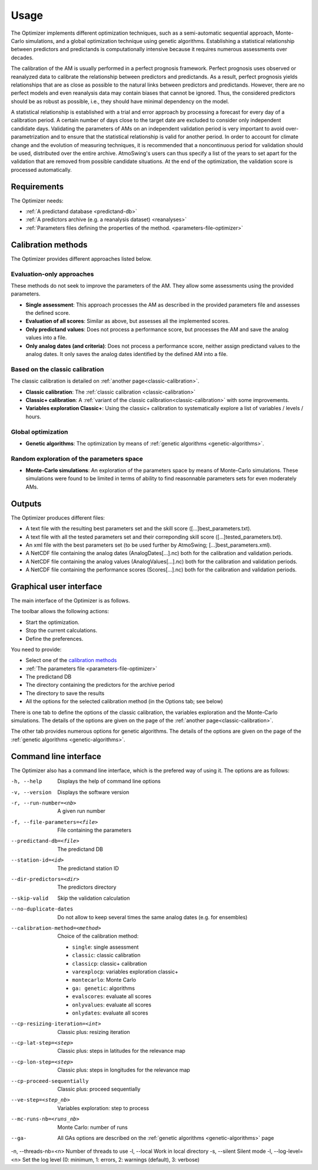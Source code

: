 Usage
=====

The Optimizer implements different optimization techniques, such as a semi-automatic sequential approach, Monte-Carlo simulations, and a global optimization technique using genetic algorithms. Establishing a statistical relationship between predictors and predictands is computationally intensive because it requires numerous assessments over decades.

The calibration of the AM is usually performed in a perfect prognosis framework. Perfect prognosis uses observed or reanalyzed data to calibrate the relationship between predictors and predictands. As a result, perfect prognosis yields relationships that are as close as possible to the natural links between predictors and predictands. However, there are no perfect models and even reanalysis data may contain biases that cannot be ignored. Thus, the considered predictors should be as robust as possible, i.e., they should have minimal dependency on the model.

A statistical relationship is established with a trial and error approach by processing a forecast for every day of a calibration period. A certain number of days close to the target date are excluded to consider only independent candidate days. Validating the parameters of AMs on an independent validation period is very important to avoid over-parametrization and to ensure that the statistical relationship is valid for another period. In order to account for climate change and the evolution of measuring techniques, it is recommended that a noncontinuous period for validation should be used, distributed over the entire archive. AtmoSwing's users can thus specify a list of the years to set apart for the validation that are removed from possible candidate situations. At the end of the optimization, the validation score is processed automatically.

Requirements
------------

The Optimizer needs:

* :ref:`A predictand database <predictand-db>`
* :ref:`A predictors archive (e.g. a reanalysis dataset) <reanalyses>`
* :ref:`Parameters files defining the properties of the method. <parameters-file-optimizer>`

Calibration methods
-------------------

The Optimizer provides different approaches listed below.

Evaluation-only approaches
~~~~~~~~~~~~~~~~~~~~~~~~~~

These methods do not seek to improve the parameters of the AM. They allow some assessments using the provided parameters.

* **Single assessment**: This approach processes the AM as described in the provided parameters file and assesses the defined score.
* **Evaluation of all scores**: Similar as above, but assesses all the implemented scores.
* **Only predictand values**: Does not process a performance score, but processes the AM and save the analog values into a file.
* **Only analog dates (and criteria)**: Does not process a performance score, neither assign predictand values to the analog dates. It only saves the analog dates identified by the defined AM into a file.

Based on the classic calibration
~~~~~~~~~~~~~~~~~~~~~~~~~~~~~~~~

The classic calibration is detailed on :ref:`another page<classic-calibration>`.

* **Classic calibration**: The :ref:`classic calibration <classic-calibration>`
* **Classic+ calibration**: A :ref:`variant of the classic calibration<classic-calibration>` with some improvements.
* **Variables exploration Classic+**: Using the classic+ calibration to systematically explore a list of variables / levels / hours.

Global optimization
~~~~~~~~~~~~~~~~~~~

* **Genetic algorithms**: The optimization by means of :ref:`genetic algorithms <genetic-algorithms>`.

Random exploration of the parameters space
~~~~~~~~~~~~~~~~~~~~~~~~~~~~~~~~~~~~~~~~~~

* **Monte-Carlo simulations**: An exploration of the parameters space by means of Monte-Carlo simulations. These simulations were found to be limited in terms of ability to find reasonnable parameters sets for even moderately AMs.

Outputs
-------

The Optimizer produces different files:

* A text file with the resulting best parameters set and the skill score ([...]best_parameters.txt).
* A text file with all the tested parameters set and their correponding skill score ([...]tested_parameters.txt).
* An xml file with the best parameters set (to be used further by AtmoSwing; [...]best_parameters.xml).
* A NetCDF file containing the analog dates (AnalogDates[...].nc) both for the calibration and validation periods.
* A NetCDF file containing the analog values (AnalogValues[...].nc) both for the calibration and validation periods.
* A NetCDF file containing the performance scores (Scores[...].nc) both for the calibration and validation periods.

Graphical user interface
------------------------

The main interface of the Optimizer is as follows.

.. image:: img/frame-optimizer-controls.png
   :align: center


The toolbar allows the following actions:

- |icon_run| Start the optimization.
- |icon_stop| Stop the current calculations.
- |icon_preferences| Define the preferences.

.. |icon_run| image:: img/icon_run.png
   :align: middle
   
.. |icon_stop| image:: img/icon_stop.png
   :align: middle

.. |icon_preferences| image:: img/icon_preferences.png
   :align: middle
   
You need to provide:

* Select one of the  `calibration methods`_
* :ref:`The parameters file <parameters-file-optimizer>`
* The predictand DB
* The directory containing the predictors for the archive period
* The directory to save the results
* All the options for the selected calibration method (in the Options tab; see below)

There is one tab to define the options of the classic calibration, the variables exploration and the Monte-Carlo simulations. The details of the options are given on the page of the :ref:`another page<classic-calibration>`.

.. image:: img/frame-optimizer-options-calib.png
   :align: center

The other tab provides numerous options for genetic algorithms. The details of the options are given on the page of the :ref:`genetic algorithms <genetic-algorithms>`.

.. image:: img/frame-optimizer-options-gas.png
   :align: center


Command line interface
----------------------

The Optimizer also has a command line interface, which is the prefered way of using it. The options are as follows:

-h, --help  Displays the help of command line options
-v, --version  Displays the software version
-r, --run-number=<nb>  A given run number
-f, --file-parameters=<file>  File containing the parameters
--predictand-db=<file>  The predictand DB
--station-id=<id>  The predictand station ID
--dir-predictors=<dir>  The predictors directory
--skip-valid  Skip the validation calculation
--no-duplicate-dates  Do not allow to keep several times the same analog dates (e.g. for ensembles)
--calibration-method=<method>  Choice of the calibration method: 

                        * ``single``: single assessment
                        * ``classic``: classic calibration
                        * ``classicp``: classic+ calibration
                        * ``varexplocp``: variables exploration classic+
                        * ``montecarlo``: Monte Carlo
                        * ``ga: genetic``: algorithms
                        * ``evalscores``: evaluate all scores
                        * ``onlyvalues``: evaluate all scores
                        * ``onlydates``: evaluate all scores

--cp-resizing-iteration=<int>  Classic plus: resizing iteration
--cp-lat-step=<step>  Classic plus: steps in latitudes for the relevance map
--cp-lon-step=<step>  Classic plus: steps in longitudes for the relevance map
--cp-proceed-sequentially  Classic plus: proceed sequentially
--ve-step=<step_nb>  Variables exploration: step to process
--mc-runs-nb=<runs_nb>  Monte Carlo: number of runs
--ga-  All GAs options are described on the :ref:`genetic algorithms <genetic-algorithms>` page
-n, --threads-nb=<n> Number of threads to use
-l, --local  Work in local directory
-s, --silent  Silent mode
-l, --log-level=<n>  Set the log level (0: minimum, 1: errors, 2: warnings (default), 3: verbose)

